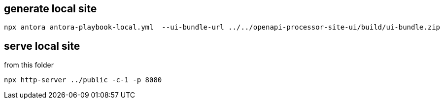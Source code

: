 == generate local site

 npx antora antora-playbook-local.yml  --ui-bundle-url ../../openapi-processor-site-ui/build/ui-bundle.zip

== serve local site

from this folder

    npx http-server ../public -c-1 -p 8080
